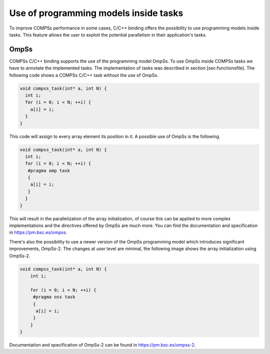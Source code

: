 Use of programming models inside tasks
--------------------------------------

To improve COMPSs performance in some cases, C/C++ binding offers the
possibility to use programming models inside tasks. This feature allows
the user to exploit the potential parallelism in their application's
tasks.

OmpSs
~~~~~

COMPSs C/C++ binding supports the use of the programming model OmpSs. To
use OmpSs inside COMPSs tasks we have to annotate the implemented tasks.
The implementation of tasks was described in section
[sec:functionsfile]. The following code shows a COMPSs C/C++ task
without the use of OmpSs.

.. code-block:: C

    void compss_task(int* a, int N) {
      int i;
      for (i = 0; i < N; ++i) {
      	a[i] = i;
      }
    }

This code will assign to every array element its position in it. A
possible use of OmpSs is the following.

.. code-block:: C

    void compss_task(int* a, int N) {
      int i;
      for (i = 0; i < N; ++i) {
       #pragma omp task
       {
        a[i] = i;
       }
      }
    }

This will result in the parallelization of the array initialization, of
course this can be applied to more complex implementations and the
directives offered by OmpSs are much more. You can find the
documentation and specification in https://pm.bsc.es/ompss.

There's also the possibility to use a newer version of the OmpSs
programming model which introduces significant improvements, OmpSs-2.
The changes at user level are minimal, the following image shows the
array initialization using OmpSs-2.

.. code-block:: C

    void compss_task(int* a, int N) {
        int i;

        for (i = 0; i < N; ++i) {
         #pragma oss task
         {
          a[i] = i;
         }
        }
    }

Documentation and specification of OmpSs-2 can be found in
https://pm.bsc.es/ompss-2.
